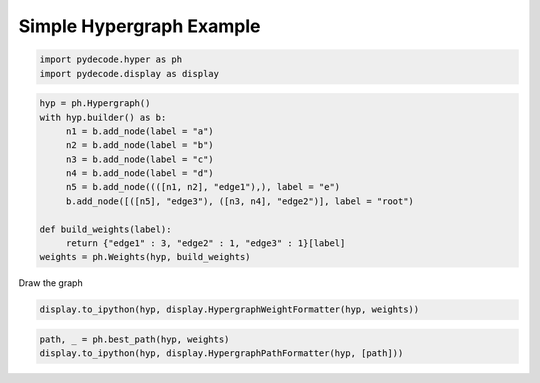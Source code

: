 
Simple Hypergraph Example
=========================


.. code:: python

    import pydecode.hyper as ph
    import pydecode.display as display
.. code:: python

    hyp = ph.Hypergraph()
    with hyp.builder() as b:
         n1 = b.add_node(label = "a")
         n2 = b.add_node(label = "b")
         n3 = b.add_node(label = "c")
         n4 = b.add_node(label = "d")
         n5 = b.add_node((([n1, n2], "edge1"),), label = "e")
         b.add_node([([n5], "edge3"), ([n3, n4], "edge2")], label = "root")
    
    def build_weights(label):
         return {"edge1" : 3, "edge2" : 1, "edge3" : 1}[label]
    weights = ph.Weights(hyp, build_weights)
Draw the graph

.. code:: python

    display.to_ipython(hyp, display.HypergraphWeightFormatter(hyp, weights))



.. image:: hypergraphs_files/hypergraphs_4_0.png



.. code:: python

    path, _ = ph.best_path(hyp, weights)
    display.to_ipython(hyp, display.HypergraphPathFormatter(hyp, [path]))



.. image:: hypergraphs_files/hypergraphs_5_0.png


